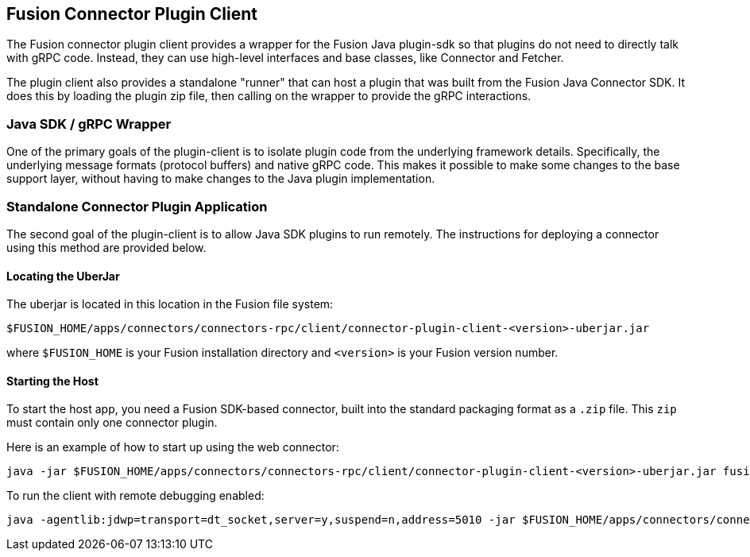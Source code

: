 == Fusion Connector Plugin Client

The Fusion connector plugin client provides a wrapper for the Fusion Java plugin-sdk so that plugins do not need to directly talk with gRPC code.
Instead, they can use high-level interfaces and base classes, like Connector and Fetcher.

The plugin client also provides a standalone "runner" that can host a plugin that was built from the Fusion Java Connector SDK.
It does this by loading the plugin zip file, then calling on the wrapper to provide the gRPC interactions.

=== Java SDK / gRPC Wrapper

One of the primary goals of the plugin-client is to isolate plugin code from the underlying framework details.
Specifically, the underlying message formats (protocol buffers) and native gRPC code.
This makes it possible to make some changes to the base support
layer, without having to make changes to the Java plugin implementation.

=== Standalone Connector Plugin Application

The second goal of the plugin-client is to allow Java SDK plugins to run remotely.
The instructions for deploying a connector using this method are provided below.

==== Locating the UberJar

The uberjar is located in this location in the Fusion file system:

```
$FUSION_HOME/apps/connectors/connectors-rpc/client/connector-plugin-client-<version>-uberjar.jar
```

where `$FUSION_HOME` is your Fusion installation directory and `<version>` is your Fusion version number.

==== Starting the Host

To start the host app, you need a Fusion SDK-based connector, built into the standard packaging format as a `.zip` file. This `zip` must contain only one connector plugin.

Here is an example of how to start up using the web connector:

```
java -jar $FUSION_HOME/apps/connectors/connectors-rpc/client/connector-plugin-client-<version>-uberjar.jar fusion-connectors/build/plugins/connector-web-4.0.0-SNAPSHOT.zip
```

To run the client with remote debugging enabled:

```
java -agentlib:jdwp=transport=dt_socket,server=y,suspend=n,address=5010 -jar $FUSION_HOME/apps/connectors/connectors-rpc/client/connector-plugin-client-<version>-uberjar.jar fusion-connectors/build/plugins/connector-web-4.0.0-SNAPSHOT.zip
```
